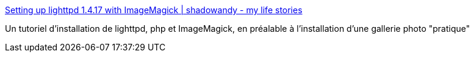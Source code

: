:jbake-type: post
:jbake-status: published
:jbake-title: Setting up lighttpd 1.4.17 with ImageMagick | shadowandy - my life stories
:jbake-tags: dns-323,tutorial,install,lighttpd,_mois_janv.,_année_2010
:jbake-date: 2010-01-24
:jbake-depth: ../
:jbake-uri: shaarli/1264368214000.adoc
:jbake-source: https://nicolas-delsaux.hd.free.fr/Shaarli?searchterm=http%3A%2F%2Fwww.shadowandy.net%2F2007%2F12%2Fsetting-up-lighttpd-1417-with-imagemagick.htm&searchtags=dns-323+tutorial+install+lighttpd+_mois_janv.+_ann%C3%A9e_2010
:jbake-style: shaarli

http://www.shadowandy.net/2007/12/setting-up-lighttpd-1417-with-imagemagick.htm[Setting up lighttpd 1.4.17 with ImageMagick | shadowandy - my life stories]

Un tutoriel d'installation de lighttpd, php et ImageMagick, en préalable à l'installation d'une gallerie photo "pratique"
